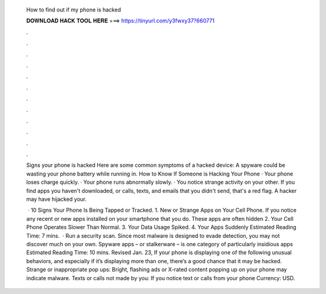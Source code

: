   How to find out if my phone is hacked
  
  
  
  𝐃𝐎𝐖𝐍𝐋𝐎𝐀𝐃 𝐇𝐀𝐂𝐊 𝐓𝐎𝐎𝐋 𝐇𝐄𝐑𝐄 ===> https://tinyurl.com/y3fwxy37?660771
  
  
  
  .
  
  
  
  .
  
  
  
  .
  
  
  
  .
  
  
  
  .
  
  
  
  .
  
  
  
  .
  
  
  
  .
  
  
  
  .
  
  
  
  .
  
  
  
  .
  
  
  
  .
  
  Signs your phone is hacked Here are some common symptoms of a hacked device: A spyware could be wasting your phone battery while running in. How to Know If Someone is Hacking Your Phone · Your phone loses charge quickly. · Your phone runs abnormally slowly. · You notice strange activity on your other. If you find apps you haven't downloaded, or calls, texts, and emails that you didn't send, that's a red flag. A hacker may have hijacked your.
  
   · 10 Signs Your Phone Is Being Tapped or Tracked. 1. New or Strange Apps on Your Cell Phone. If you notice any recent or new apps installed on your smartphone that you do. These apps are often hidden 2. Your Cell Phone Operates Slower Than Normal. 3. Your Data Usage Spiked. 4. Your Apps Suddenly Estimated Reading Time: 7 mins.  · Run a security scan. Since most malware is designed to evade detection, you may not discover much on your own. Spyware apps – or stalkerware – is one category of particularly insidious apps Estimated Reading Time: 10 mins. Revised Jan. 23, If your phone is displaying one of the following unusual behaviors, and especially if it’s displaying more than one, there’s a good chance that it may be hacked. Strange or inappropriate pop ups: Bright, flashing ads or X-rated content popping up on your phone may indicate malware. Texts or calls not made by you: If you notice text or calls from your phone Currency: USD.
